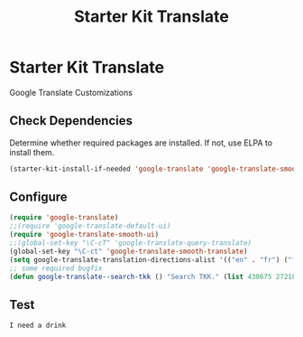 #+TITLE: Starter Kit Translate
#+OPTIONS: toc:nil num:nil ^:nil

* Starter Kit Translate
Google Translate Customizations

** Check Dependencies
Determine whether required packages are installed. If not, use ELPA to
install them.
#+begin_src emacs-lisp
  (starter-kit-install-if-needed 'google-translate 'google-translate-smooth-ui)
#+end_src

** Configure
#+begin_src emacs-lisp
  (require 'google-translate)
  ;;(require 'google-translate-default-ui)
  (require 'google-translate-smooth-ui)
  ;;(global-set-key "\C-cT" 'google-translate-query-translate)
  (global-set-key "\C-ct" 'google-translate-smooth-translate)
  (setq google-translate-translation-directions-alist '(("en" . "fr") ("fr" . "en")))
  ;; some required bugfix
  (defun google-translate--search-tkk () "Search TKK." (list 430675 2721866130))
#+end_src

** Test
#+begin_src translate
 I need a drink
#+end_src
#+RESULTS:
: google-translate--search-tkk
